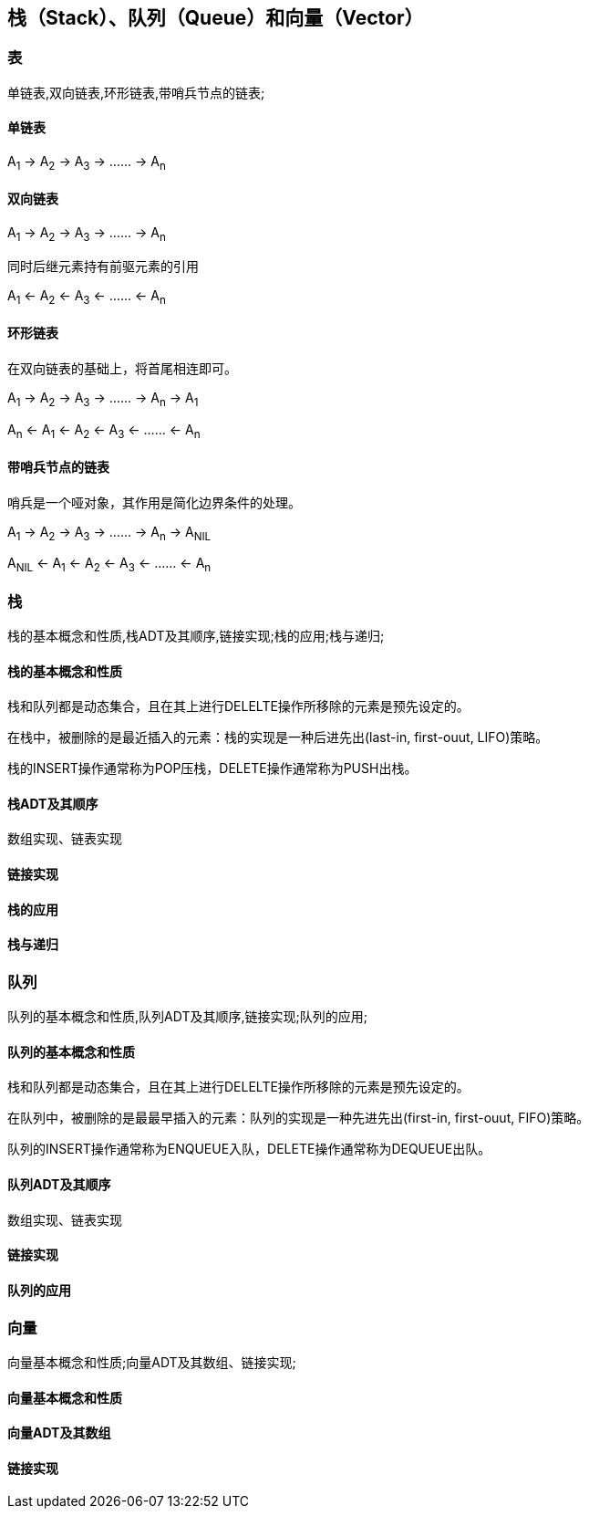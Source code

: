 == 栈（Stack）、队列（Queue）和向量（Vector）

=== 表

单链表,双向链表,环形链表,带哨兵节点的链表;

==== 单链表

A~1~ -> A~2~ -> A~3~ -> …… -> A~n~

==== 双向链表

A~1~ -> A~2~ -> A~3~ -> …… -> A~n~

同时后继元素持有前驱元素的引用

A~1~ <- A~2~ <- A~3~ <- …… <- A~n~

==== 环形链表

在双向链表的基础上，将首尾相连即可。

A~1~ -> A~2~ -> A~3~ -> …… -> A~n~ -> A~1~

A~n~ <- A~1~ <- A~2~ <- A~3~ <- …… <- A~n~
 

==== 带哨兵节点的链表

哨兵是一个哑对象，其作用是简化边界条件的处理。

A~1~ -> A~2~ -> A~3~ -> …… -> A~n~ -> A~NIL~

A~NIL~ <- A~1~ <- A~2~ <- A~3~ <- …… <- A~n~

=== 栈

栈的基本概念和性质,栈ADT及其顺序,链接实现;栈的应用;栈与递归;

==== 栈的基本概念和性质

栈和队列都是动态集合，且在其上进行DELELTE操作所移除的元素是预先设定的。

在栈中，被删除的是最近插入的元素：栈的实现是一种后进先出(last-in, first-ouut, LIFO)策略。

栈的INSERT操作通常称为POP压栈，DELETE操作通常称为PUSH出栈。

==== 栈ADT及其顺序

数组实现、链表实现

==== 链接实现

==== 栈的应用

==== 栈与递归

=== 队列

队列的基本概念和性质,队列ADT及其顺序,链接实现;队列的应用;

==== 队列的基本概念和性质

栈和队列都是动态集合，且在其上进行DELELTE操作所移除的元素是预先设定的。

在队列中，被删除的是最最早插入的元素：队列的实现是一种先进先出(first-in, first-ouut, FIFO)策略。

队列的INSERT操作通常称为ENQUEUE入队，DELETE操作通常称为DEQUEUE出队。

==== 队列ADT及其顺序

数组实现、链表实现

==== 链接实现

==== 队列的应用

=== 向量

向量基本概念和性质;向量ADT及其数组、链接实现;

==== 向量基本概念和性质

==== 向量ADT及其数组

==== 链接实现